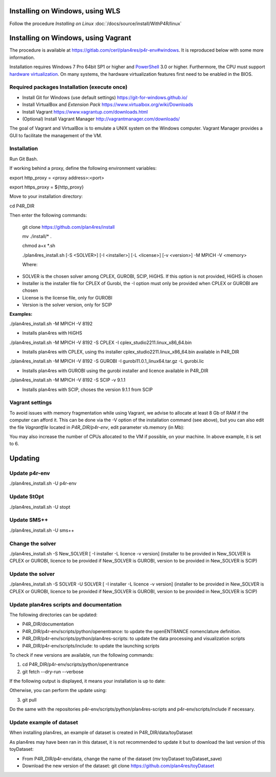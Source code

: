Installing on Windows, using WLS
~~~~~~~~~~~~~~~~~~~~~~~~~~~~~~~~

Follow the procedure *Installing on Linux*  
:doc:`/docs/source/install/WithP4R/linux` 

Installing on Windows, using Vagrant
~~~~~~~~~~~~~~~~~~~~~~~~~~~~~~~~~~~~

The procedure is available at
https://gitlab.com/cerl/plan4res/p4r-env#windows. It is reproduced below
with some more information.

Installation requires Windows 7 Pro 64bit SP1 or higher and
`PowerShell <https://docs.microsoft.com/en-us/powershell/scripting/install/installing-windows-powershell?view=powershell-6>`__
3.0 or higher. Furthermore, the CPU must support `hardware
virtualization <https://www.virtualbox.org/manual/ch10.html#hwvirt>`__.
On many systems, the hardware virtualization features first need to be
enabled in the BIOS.

Required packages Installation (execute once)
^^^^^^^^^^^^^^^^^^^^^^^^^^^^^^^^^^^^^^^^^^^^^

-  Install Git for Windows (use default settings)
   https://git-for-windows.github.io/

-  Install VirtualBox and *Extension Pack*
   https://www.virtualbox.org/wiki/Downloads

-  Install Vagrant https://www.vagrantup.com/downloads.html

-  (Optional) Install Vagrant Manager
   http://vagrantmanager.com/downloads/

The goal of Vagrant and VirtualBox is to emulate a UNIX system on the
Windows computer. Vagrant Manager provides a GUI to facilitate the
management of the VM.

Installation
^^^^^^^^^^^^

Run Git Bash.

If working behind a proxy, define the following environment variables:

export http_proxy = <proxy address>:<port>

export https_proxy = ${http_proxy}

Move to your installation directory:

cd P4R_DIR

Then enter the following commands:

   git clone https://github.com/plan4res/install

   mv ./install/\* .

   chmod a+x \*.sh

   ./plan4res_install.sh [-S <SOLVER>] [-I <installer>] [-L <license>]
   [-v <version>] -M MPICH -V <memory>

   Where:

-  SOLVER is the chosen solver among CPLEX, GUROBI, SCIP, HiGHS. If this
   option is not provided, HiGHS is chosen

-  Installer is the installer file for CPLEX of Gurobi, the -I option
   must only be provided when CPLEX or GUROBI are chosen

-  License is the license file, only for GUROBI

-  Version is the solver version, only for SCIP

**Examples:**

./plan4res_install.sh -M MPICH -V 8192

-  Installs plan4res with HiGHS

./plan4res_install.sh -M MPICH -V 8192 -S CPLEX -I
cplex_studio2211.linux_x86_64.bin

-  Installs plan4res with CPLEX, using ths installer
   cplex_studio2211.linux_x86_64.bin available in P4R_DIR

./plan4res_install.sh -M MPICH -V 8192 -S GUROBI -I
gurobi11.0.1_linux64.tar.gz -L gurobi.lic

-  Installs plan4res with GUROBI using the gurobi installer and licence
   available in P4R_DIR

./plan4res_install.sh -M MPICH -V 8192 -S SCIP -v 9.1.1

-  Installs plan4res with SCIP, choses the version 9.1.1 from SCIP

Vagrant settings
^^^^^^^^^^^^^^^^

To avoid issues with memory fragmentation while using Vagrant, we advise
to allocate at least 8 Gb of RAM if the computer can afford it. This can
be done via the -V option of the installation command (see above), but
you can also edit the file *Vagrantfile* located in *P4R_DIR/p4r-env*,
edit parameter vb.memory (in Mb):

.. image:: ../../_static/vagrantsettings.png
   :width: 400

You may also increase the number of CPUs allocated to the VM if
possible, on your machine. In above example, it is set to 6.

Updating
~~~~~~~~

Update p4r-env
^^^^^^^^^^^^^^

./plan4res_install.sh -U p4r-env

Update StOpt
^^^^^^^^^^^^

./plan4res_install.sh -U stopt

Update SMS++
^^^^^^^^^^^^

./plan4res_install.sh -U sms++

Change the solver
^^^^^^^^^^^^^^^^^

./plan4res_install.sh -S New_SOLVER [ -I installer -L licence -v
version] (installer to be provided in New_SOLVER is CPLEX or GUROBI,
licence to be provided if New_SOLVER is GUROBI, version to be provided
in New_SOLVER is SCIP)

Update the solver
^^^^^^^^^^^^^^^^^

./plan4res_install.sh -S SOLVER -U SOLVER [ -I installer -L licence -v
version] (installer to be provided in New_SOLVER is CPLEX or GUROBI,
licence to be provided if New_SOLVER is GUROBI, version to be provided
in New_SOLVER is SCIP)

Update plan4res scripts and documentation
^^^^^^^^^^^^^^^^^^^^^^^^^^^^^^^^^^^^^^^^^

The following directories can be updated:

-  P4R_DIR/documentation

-  P4R_DIR/p4r-env/scripts/python/openentrance: to update the
   openENTRANCE nomenclature definition.

-  P4R_DIR/p4r-env/scripts/python/plan4res-scripts: to update the data
   processing and visualization scripts

-  P4R_DIR/p4r-env/scripts/include: to update the launching scripts

To check if new versions are available, run the following commands:

1. cd P4R_DIR/p4r-env/scripts/python/openentrance

2. git fetch --dry-run --verbose

If the following output is displayed, it means your installation is up
to date:

.. image:: ../../_static/gitfetch.png
    :width: 650

Otherwise, you can perform the update using:

3. git pull

Do the same with the repositories
p4r-env/scripts/python/plan4res-scripts and p4r-env/scripts/include if
necessary.

Update example of dataset
^^^^^^^^^^^^^^^^^^^^^^^^^

When installing plan4res, an example of dataset is created in
P4R_DIR/data/toyDataset

As plan4res may have been ran in this dataset, it is not recommended to
update it but to download the last version of this toyDataset:

-  From P4R_DIR/p4r-env/data, change the name of the dataset (mv
   toyDataset toyDataset_save)

-  Download the new version of the dataset:
   git clone https://github.com/plan4res/toyDataset


..
